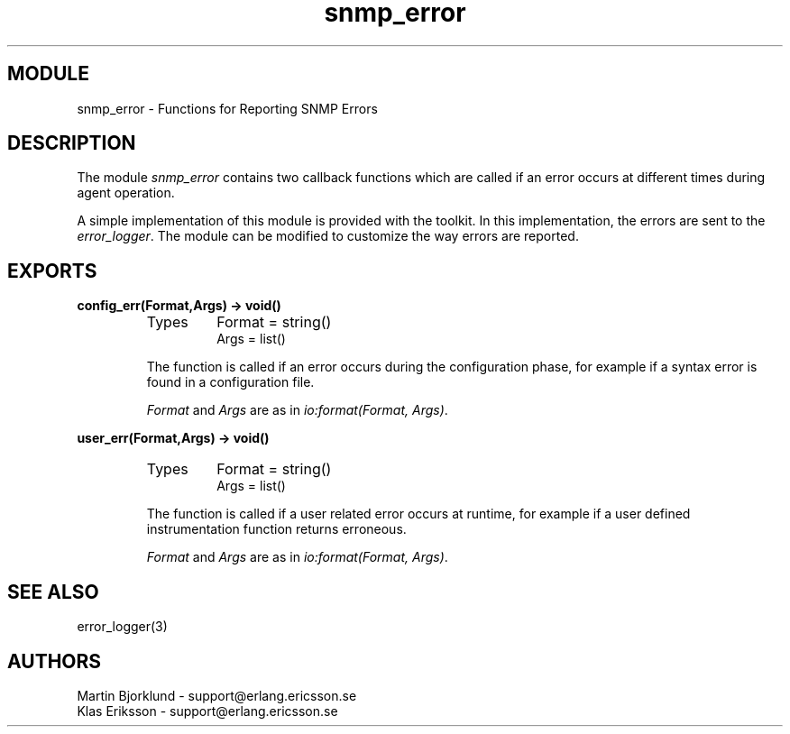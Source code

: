 .TH snmp_error 3 "snmp  3.2.1" "Ericsson Utvecklings AB" "ERLANG MODULE DEFINITION"
.SH MODULE
snmp_error \- Functions for Reporting SNMP Errors
.SH DESCRIPTION
.LP
The module \fIsnmp_error\fR contains two callback functions which are called if an error occurs at different times during agent operation\&. 
.LP
A simple implementation of this module is provided with the toolkit\&. In this implementation, the errors are sent to the \fIerror_logger\fR\&. The module can be modified to customize the way errors are reported\&. 

.SH EXPORTS
.LP
.B
config_err(Format,Args) -> void()
.br
.RS
.TP
Types
Format = string()
.br
Args = list()
.br
.RE
.RS
.LP
The function is called if an error occurs during the configuration phase, for example if a syntax error is found in a configuration file\&. 
.LP
\fIFormat\fR and \fIArgs\fR are as in \fIio:format(Format, Args)\fR\&. 
.RE
.LP
.B
user_err(Format,Args) -> void()
.br
.RS
.TP
Types
Format = string()
.br
Args = list()
.br
.RE
.RS
.LP
The function is called if a user related error occurs at runtime, for example if a user defined instrumentation function returns erroneous\&. 
.LP
\fIFormat\fR and \fIArgs\fR are as in \fIio:format(Format, Args)\fR\&. 
.RE
.SH SEE ALSO
.LP
error_logger(3) 
.SH AUTHORS
.nf
Martin Bjorklund - support@erlang.ericsson.se
Klas Eriksson - support@erlang.ericsson.se
.fi
